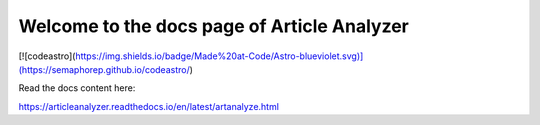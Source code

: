 Welcome to the docs page of Article Analyzer
============================================

[![codeastro](https://img.shields.io/badge/Made%20at-Code/Astro-blueviolet.svg)](https://semaphorep.github.io/codeastro/)

Read the docs content here:

https://articleanalyzer.readthedocs.io/en/latest/artanalyze.html
